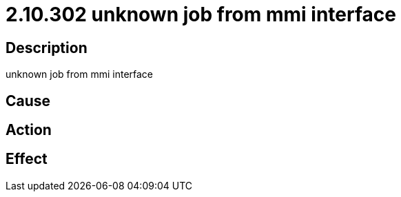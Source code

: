 = 2.10.302 unknown job from mmi interface
:imagesdir: img

== Description
unknown job from mmi interface

== Cause
 

== Action
 

== Effect 
 

